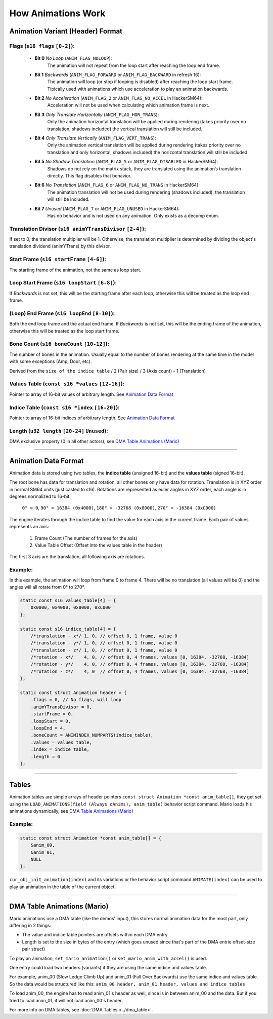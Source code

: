 How Animations Work
===================

Animation Variant (Header) Format
---------------------------------
**Flags** (``s16 flags`` ``[0-2]``):
~~~~~~~~~~~~~~~~~~~~~~~~~~~~~~~~~~~~
    - **Bit 0** *No Loop* (``ANIM_FLAG_NOLOOP``):
        The animation will not repeat from the loop start after reaching the loop end frame.
    - **Bit 1** *Backwards* (``ANIM_FLAG_FORWARD`` or ``ANIM_FLAG_BACKWARD`` in refresh 16):
        The animation will loop (or stop if looping is disabled) after reaching the loop start frame. 
        Tipically used with animations which use acceleration to play an animation backwards.
    - **Bit 2** *No Acceleration* (``ANIM_FLAG_2`` or ``ANIM_FLAG_NO_ACCEL`` in HackerSM64):
        Acceleration will not be used when calculating which animation frame is next.
    - **Bit 3** *Only Translate Horizontally* (``ANIM_FLAG_HOR_TRANS``):
        Only the animation horizontal translation will be applied during rendering 
        (takes priority over no translation, shadows included) the vertical translation will still be included.
    - **Bit 4** *Only Translate Vertically* (``ANIM_FLAG_VERT_TRANS``):
        Only the animation vertical translation will be applied during rendering 
        (takes priority over no translation and only horizontal, shadows included) 
        the horizontal translation will still be included.
    - **Bit 5** *No Shadow Translation* (``ANIM_FLAG_5`` or ``ANIM_FLAG_DISABLED`` in HackerSM64):
        Shadows do not rely on the matrix stack, they are translated using the animation’s translation directly. 
        This flag disables that behavior.
    - **Bit 6** *No Translation* (``ANIM_FLAG_6`` or ``ANIM_FLAG_NO_TRANS`` in HackerSM64):
        The animation translation will not be used during rendering (shadows included), 
        the translation will still be included.
    - **Bit 7** *Unused* (``ANIM_FLAG_7`` or ``ANIM_FLAG_UNUSED`` in HackerSM64):
        Has no behavior and is not used on any animation. Only exists as a decomp enum.

**Translation Divisor** (``s16 animYTransDivisor`` ``[2-4]``):
~~~~~~~~~~~~~~~~~~~~~~~~~~~~~~~~~~~~~~~~~~~~~~~~~~~~~~~~~~~~~~
If set to 0, the translation multiplier will be 1.
Otherwise, the translation multiplier is determined by dividing the object's 
translation dividend (animYTrans) by this divisor.

**Start Frame** (``s16 startFrame`` ``[4-6]``):
~~~~~~~~~~~~~~~~~~~~~~~~~~~~~~~~~~~~~~~~~~~~~~~
The starting frame of the animation, not the same as loop start.

**Loop Start Frame** (``s16 loopStart`` ``[6-8]``):
~~~~~~~~~~~~~~~~~~~~~~~~~~~~~~~~~~~~~~~~~~~~~~~~~~~~
If *Backwards* is not set, this will be the starting frame after each loop, 
otherwise this will be treated as the loop end frame.

**(Loop) End Frame** (``s16 loopEnd`` ``[8-10]``):
~~~~~~~~~~~~~~~~~~~~~~~~~~~~~~~~~~~~~~~~~~~~~~~~~~~~~~~~~~~~
Both the end loop frame and the actual end frame.
If *Backwards* is not set, this will be the ending frame of the animation, 
otherwise this will be treated as the loop start frame.

**Bone Count** (``s16 boneCount`` ``[10-12]``):
~~~~~~~~~~~~~~~~~~~~~~~~~~~~~~~~~~~~~~~~~~~~~~~~~~~~
The number of bones in the animation. 
Usually equal to the number of bones rendering at the same time in the model with some exceptions (Amp, Door, etc).

Derived from the ``size of the indice table`` / 2 (Pair size) / 3 (Axis count) - 1 (Translation)

**Values Table** (``const s16 *values`` ``[12-16]``):
~~~~~~~~~~~~~~~~~~~~~~~~~~~~~~~~~~~~~~~~~~~~~~~~~~~~~
Pointer to array of 16-bit values of arbitrary length. See `Animation Data Format`_

**Indice Table** (``const s16 *index`` ``[16-20]``):
~~~~~~~~~~~~~~~~~~~~~~~~~~~~~~~~~~~~~~~~~~~~~~~~~~~~~~
Pointer to array of 16-bit indices of arbitrary length. See `Animation Data Format`_

**Length** (``u32 length`` ``[20-24]`` ``Unused``):
~~~~~~~~~~~~~~~~~~~~~~~~~~~~~~~~~~~~~~~~~~~~~~~~~~~
DMA exclusive property (0 in all other actors), see `DMA  Table Animations (Mario)`_

----------------------------

Animation Data Format
---------------------
Animation data is stored using two tables, the **indice table** (unsigned 16-bit) and the **values table** (signed 16-bit).

The root bone has data for translation and rotation, all other bones only have data for rotation.
Translation is in XYZ order in normal SM64 units (just casted to s16).
Rotations are represented as euler angles in XYZ order, each angle is in degrees normalized to 16-bit:

    ``0° = 0``, ``90° = 16384 (0x4000)``, ``180° = -32768 (0x8000)``, ``270° = -16384 (0xC000)``

The engine iterates through the indice table to find the value for each axis in the current frame.
Each pair of values represents an axis:

    #. Frame Count (The number of frames for the axis)
    #. Value Table Offset (Offset into the values table in the header)

The first 3 axis are the translation, all following axis are rotations.

Example:
~~~~~~~~
In this example, the animation will loop from frame 0 to frame 4.
There will be no translation (all values will be 0) and the angles will all rotate from 0° to 270°.

.. code-block:: c

    static const s16 values_table[4] = {
        0x0000, 0x4000, 0x8000, 0xC000
    };

    static const s16 indice_table[4] = {
        /*translation - x*/ 1, 0, // offset 0, 1 frame, value 0
        /*translation - y*/ 1, 0, // offset 0, 1 frame, value 0
        /*translation - z*/ 1, 0, // offset 0, 1 frame, value 0
        /*rotation - x*/    4, 0, // offset 0, 4 frames, values [0, 16384, -32768, -16384]
        /*rotation - y*/    4, 0, // offset 0, 4 frames, values [0, 16384, -32768, -16384]
        /*rotation - z*/    4, 0  // offset 0, 4 frames, values [0, 16384, -32768, -16384]
    };

    static const struct Animation header = {
        .flags = 0, // No flags, will loop
        .animYTransDivisor = 0,
        .startFrame = 0,
        .loopStart = 0,
        .loopEnd = 4,
        .boneCount = ANIMINDEX_NUMPARTS(indice_table),
        .values = values_table,
        .index = indice_table,
        .length = 0
    };

----------------------------

Tables
------
Animation tables are simple arrays of header pointers ``const struct Animation *const anim_table[]``, 
they get set using the ``LOAD_ANIMATIONS(field (Always oAnims), anim_table)`` behavior script command.
Mario loads his animations dynamically, see `DMA Table Animations (Mario)`_

Example:
~~~~~~~~
.. code-block:: c

    static const struct Animation *const anim_table[] = {
        &anim_00,
        &anim_01,
        NULL
    };

``cur_obj_init_animation(index)`` and its variations or the behavior script command ``ANIMATE(index)`` 
can be used to play an animation in the table of the current object.

----------------------------

DMA Table Animations (Mario)
----------------------------

Mario animations use a DMA table (like the demos' input), this stores normal animation data for the most part, 
only differing in 2 things:

- The value and indice table pointers are offsets within each DMA entry
- Length is set to the size in bytes of the entry 
  (which goes unused since that's part of the DMA entrie offset-size pair struct)

To play an animation, ``set_mario_animation()`` or ``set_mario_anim_with_accel()`` is used.

One entry could load two headers (variants) if they are using the same indice and values table.

For example, anim_00 (Slow Ledge Climb Up) and anim_01 (Fall Over Backwards) use the same indice and values table. 
So the data would be structured like this:
``anim_00 header, anim_01 header, values and indice tables``

To load anim_00, the engine has to read anim_01's header as well, since is in between anim_00 and the data. 
But if you tried to load anim_01, it will not load anim_00's header.

For more info on DMA tables, see :doc:`DMA Tables <../dma_table>`.
